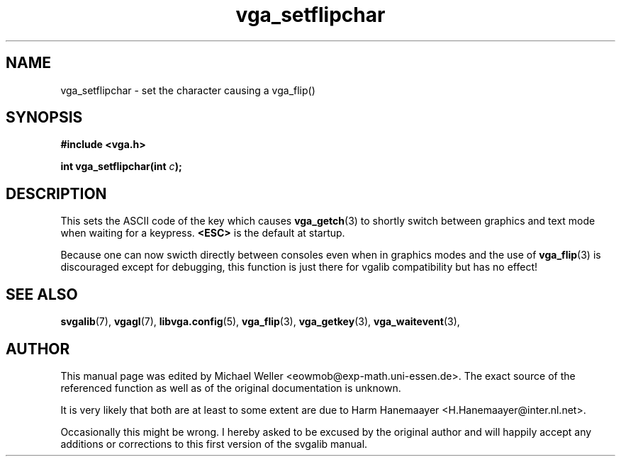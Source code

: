 .TH vga_setflipchar 3 "27 July 1997" "Svgalib (>= 1.2.11)" "Svgalib User Manual"
.SH NAME
vga_setflipchar \- set the character causing a vga_flip()
.SH SYNOPSIS

.B "#include <vga.h>"

.BI "int vga_setflipchar(int " c );

.SH DESCRIPTION
This sets the ASCII code of the key which causes
.BR vga_getch (3)
to shortly switch between graphics and text mode
when waiting for a keypress.
.B <ESC>
is the default at startup.

Because one can now swicth directly between consoles even when in graphics modes and
the use of
.BR vga_flip (3)
is discouraged except for debugging, this function is just there for
vgalib compatibility but has no effect!

.SH SEE ALSO

.BR svgalib (7),
.BR vgagl (7),
.BR libvga.config (5),
.BR vga_flip (3),
.BR vga_getkey (3),
.BR vga_waitevent (3),
.SH AUTHOR

This manual page was edited by Michael Weller <eowmob@exp-math.uni-essen.de>. The
exact source of the referenced function as well as of the original documentation is
unknown.

It is very likely that both are at least to some extent are due to
Harm Hanemaayer <H.Hanemaayer@inter.nl.net>.

Occasionally this might be wrong. I hereby
asked to be excused by the original author and will happily accept any additions or corrections
to this first version of the svgalib manual.
